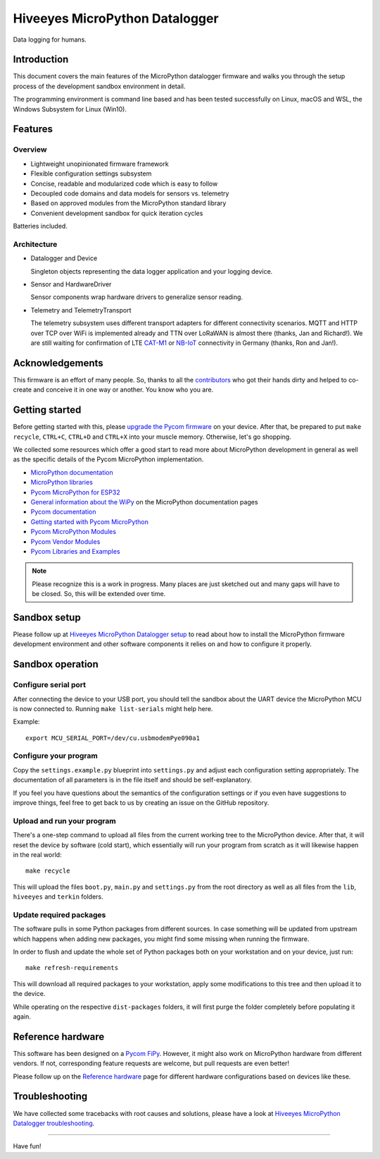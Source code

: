 ###############################
Hiveeyes MicroPython Datalogger
###############################

Data logging for humans.


************
Introduction
************
This document covers the main features of the MicroPython datalogger firmware
and walks you through the setup process of the development sandbox environment
in detail.

The programming environment is command line based and has been tested
successfully on Linux, macOS and WSL, the Windows Subsystem for Linux (Win10).


********
Features
********

Overview
========
- Lightweight unopinionated firmware framework
- Flexible configuration settings subsystem
- Concise, readable and modularized code which is easy to follow
- Decoupled code domains and data models for sensors vs. telemetry
- Based on approved modules from the MicroPython standard library
- Convenient development sandbox for quick iteration cycles

Batteries included.

Architecture
============
- Datalogger and Device

  Singleton objects representing the data logger application and your logging device.

- Sensor and HardwareDriver

  Sensor components wrap hardware drivers to generalize sensor reading.

- Telemetry and TelemetryTransport

  The telemetry subsystem uses different transport adapters for different
  connectivity scenarios. MQTT and HTTP over TCP over WiFi is implemented
  already and TTN over LoRaWAN is almost there (thanks, Jan and Richard!).
  We are still waiting for confirmation of LTE `CAT-M1`_ or `NB-IoT`_
  connectivity in Germany (thanks, Ron and Jan!).

.. _CAT-M1: https://docs.pycom.io/tutorials/lte/cat-m1.html
.. _NB-IoT: https://docs.pycom.io/tutorials/lte/nb-iot.html


****************
Acknowledgements
****************
This firmware is an effort of many people. So, thanks to all
the `contributors`_ who got their hands dirty and helped to co-create
and conceive it in one way or another. You know who you are.


***************
Getting started
***************
Before getting started with this, please `upgrade the Pycom firmware`_
on your device.
After that, be prepared to put ``make recycle``, ``CTRL+C``, ``CTRL+D``
and ``CTRL+X`` into your muscle memory. Otherwise, let's go shopping.

We collected some resources which offer a good start to read more about
MicroPython development in general as well as the specific details of
the Pycom MicroPython implementation.

- `MicroPython documentation`_
- `MicroPython libraries`_
- `Pycom MicroPython for ESP32`_

- `General information about the WiPy`_ on the MicroPython documentation pages
- `Pycom documentation`_
- `Getting started with Pycom MicroPython`_
- `Pycom MicroPython Modules`_
- `Pycom Vendor Modules`_
- `Pycom Libraries and Examples`_

.. note::

    Please recognize this is a work in progress. Many places are just sketched
    out and many gaps will have to be closed. So, this will be extended over time.


*************
Sandbox setup
*************
Please follow up at `Hiveeyes MicroPython Datalogger setup`_ to read about how to
install the MicroPython firmware development environment and other software
components it relies on and how to configure it properly.


*****************
Sandbox operation
*****************

Configure serial port
=====================
After connecting the device to your USB port, you should tell the sandbox
about the UART device the MicroPython MCU is now connected to.
Running ``make list-serials`` might help here.

Example::

    export MCU_SERIAL_PORT=/dev/cu.usbmodemPye090a1

Configure your program
======================
Copy the ``settings.example.py`` blueprint into ``settings.py``
and adjust each configuration setting appropriately. The
documentation of all parameters is in the file itself
and should be self-explanatory.

If you feel you have questions about the semantics of the
configuration settings or if you even have suggestions to
improve things, feel free to get back to us by creating
an issue on the GitHub repository.

Upload and run your program
===========================
There's a one-step command to upload all files from the current working tree
to the MicroPython device. After that, it will reset the device by software
(cold start), which essentially will run your program from scratch as it will
likewise happen in the real world::

    make recycle

This will upload the files ``boot.py``, ``main.py`` and ``settings.py`` from
the root directory as well as all files from the ``lib``, ``hiveeyes`` and
``terkin`` folders.

Update required packages
========================
The software pulls in some Python packages from different sources. In case
something will be updated from upstream which happens when adding new
packages, you might find some missing when running the firmware.

In order to flush and update the whole set of Python packages both on your
workstation and on your device, just run::

    make refresh-requirements

This will download all required packages to your workstation, apply some
modifications to this tree and then upload it to the device.

While operating on the respective ``dist-packages`` folders, it will first
purge the folder completely before populating it again.


******************
Reference hardware
******************
This software has been designed on a `Pycom FiPy`_. However, it might also
work on MicroPython hardware from different vendors. If not, corresponding
feature requests are welcome, but pull requests are even better!

.. image:: https://ptrace.hiveeyes.org/2019_03-17_EasyHive%20Datalogger%20v1.jpg


Please follow up on the `Reference hardware`_ page for different hardware
configurations based on devices like these.


***************
Troubleshooting
***************
We have collected some tracebacks with root causes and solutions,
please have a look at `Hiveeyes MicroPython Datalogger troubleshooting`_.


----

Have fun!


.. _Hiveeyes MicroPython Datalogger setup: https://github.com/hiveeyes/hiveeyes-micropython-firmware/blob/master/doc/setup.rst
.. _contributors: https://github.com/hiveeyes/hiveeyes-micropython-firmware/blob/master/CONTRIBUTORS.rst

.. _upgrade the Pycom firmware: https://github.com/hiveeyes/hiveeyes-micropython-firmware/blob/master/doc/pycom-firmware-upgrade.rst
.. _General information about the WiPy: https://docs.micropython.org/en/latest/wipy/general.html
.. _MicroPython documentation: https://micropython.readthedocs.io/
.. _MicroPython libraries: https://micropython.readthedocs.io/en/latest/library/
.. _Pycom MicroPython Modules: https://github.com/pycom/pydocs/tree/master/firmwareapi/micropython
.. _Pycom Vendor Modules: https://github.com/pycom/pydocs/tree/master/firmwareapi/pycom
.. _Pycom documentation: https://docs.pycom.io/
.. _Getting started with Pycom MicroPython: https://github.com/hiveeyes/hiveeyes-micropython-firmware/blob/master/doc/pycom-getting-started.rst

.. _Pycom MicroPython for ESP32: https://github.com/pycom/pycom-micropython-sigfox
.. _Pycom Libraries and Examples: https://github.com/pycom/pycom-libraries

.. _Hiveeyes MicroPython Datalogger troubleshooting: https://github.com/hiveeyes/hiveeyes-micropython-firmware/blob/master/doc/troubleshooting.rst
.. _Reference hardware: https://github.com/hiveeyes/hiveeyes-micropython-firmware/blob/master/README-HARDWARE.md
.. _Pycom FiPy: https://pycom.io/product/fipy/

